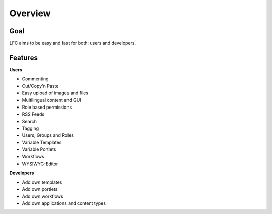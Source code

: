 ========
Overview
========

Goal
====

LFC aims to be easy and fast for both: users and developers.

Features
=========

**Users**

* Commenting
* Cut/Copy'n Paste
* Easy upload of images and files
* Multilingual content and GUI
* Role based permissions
* RSS Feeds
* Search
* Tagging
* Users, Groups and Roles
* Variable Templates
* Variable Portlets
* Workflows
* WYSIWYG-Editor
  
**Developers**

* Add own templates
* Add own portlets
* Add own workflows
* Add own applications and content types
        